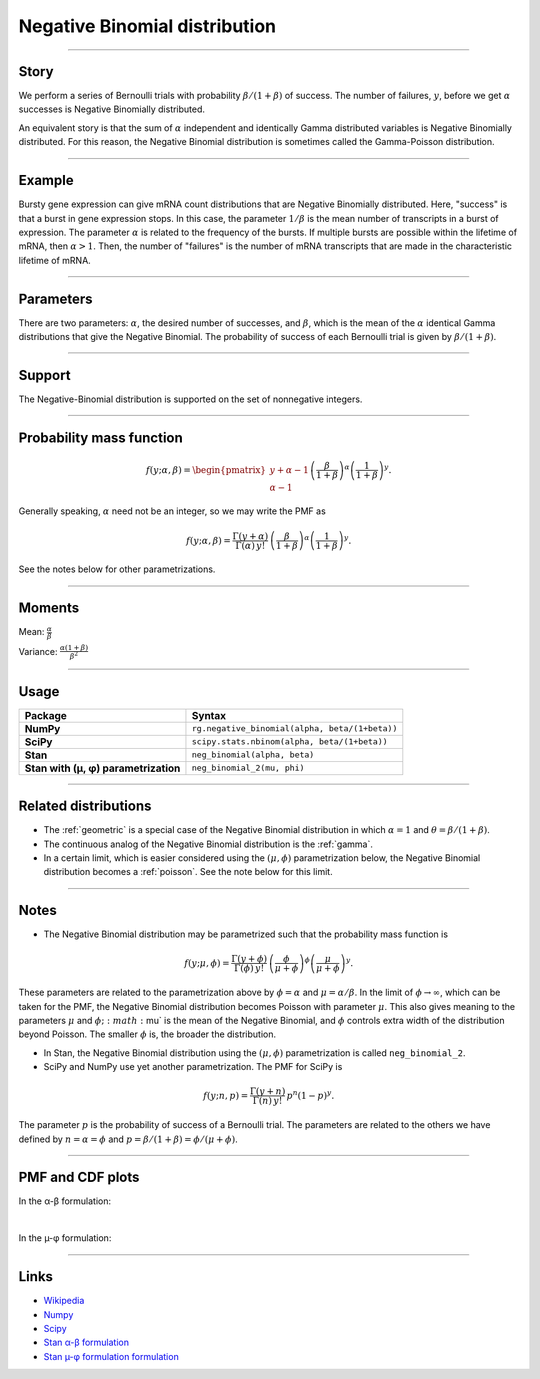 .. _negative_binomial:

Negative Binomial distribution
==============================

----


Story
-----

We perform a series of Bernoulli trials with probability :math:`\beta/(1+\beta)` of success. The number of failures, :math:`y`, before we get :math:`\alpha` successes is Negative Binomially distributed. 

An equivalent story is that the sum of :math:`\alpha` independent and identically Gamma distributed variables is Negative Binomially distributed. For this reason, the Negative Binomial distribution is sometimes called the Gamma-Poisson distribution.


----


Example
-------

Bursty gene expression can give mRNA count distributions that are Negative Binomially distributed. Here, "success" is that a burst in gene expression stops. In this case, the parameter :math:`1/\beta` is the mean number of transcripts in a burst of expression. The parameter :math:`\alpha` is related to the frequency of the bursts.  If multiple bursts are possible within the lifetime of mRNA, then :math:`\alpha > 1`. Then, the number of "failures" is the number of mRNA transcripts that are made in the characteristic lifetime of mRNA.


----

Parameters
----------

There are two parameters: :math:`\alpha`, the desired number of successes, and :math:`\beta`, which is the mean of the :math:`\alpha` identical Gamma distributions that give the Negative Binomial. The probability of success of each Bernoulli trial is given by :math:`\beta/(1+\beta)`.




----


Support
-------

The Negative-Binomial distribution is supported on the set of nonnegative integers.


----


Probability mass function
-------------------------

.. math::

    \begin{align}
    f(y;\alpha,\beta) = \begin{pmatrix}
    y+\alpha-1 \\
    \alpha-1
    \end{pmatrix}
    \left(\frac{\beta}{1+\beta}\right)^\alpha \left(\frac{1}{1+\beta}\right)^y.
    \end{align}

Generally speaking, :math:`\alpha` need not be an integer, so we may write the PMF as

.. math::

    \begin{align}
    f(y;\alpha,\beta) = \frac{\Gamma(y+\alpha)}{\Gamma(\alpha) \, y!}\,\left(\frac{\beta}{1+\beta}\right)^\alpha \left(\frac{1}{1+\beta}\right)^y.
    \end{align}

See the notes below for other parametrizations.


----

Moments
-------

Mean: :math:`\displaystyle{\frac{\alpha}{\beta}}`

Variance: :math:`\displaystyle{\frac{\alpha(1+\beta)}{\beta^2}}`


----


Usage
-----

+---------------------------------------+-------------------------------------------------------+
| Package                               | Syntax                                                |
+=======================================+=======================================================+
| **NumPy**                             | ``rg.negative_binomial(alpha, beta/(1+beta))``        |
+---------------------------------------+-------------------------------------------------------+
| **SciPy**                             | ``scipy.stats.nbinom(alpha, beta/(1+beta))``          |
+---------------------------------------+-------------------------------------------------------+
| **Stan**                              | ``neg_binomial(alpha, beta)``                         |
+---------------------------------------+-------------------------------------------------------+
| **Stan with (µ, φ) parametrization**  | ``neg_binomial_2(mu, phi)``                           |
+---------------------------------------+-------------------------------------------------------+

----

Related distributions
---------------------

- The :ref:`geometric` is a special case of the Negative Binomial distribution in which :math:`\alpha=1` and :math:`\theta = \beta/(1+\beta)`.
- The continuous analog of the Negative Binomial distribution is the :ref:`gamma`. 
- In a certain limit, which is easier considered using the :math:`(\mu,\phi)` parametrization below, the Negative Binomial distribution becomes a :ref:`poisson`. See the note below for this limit.


----

Notes
-----

- The Negative Binomial distribution may be parametrized such that the probability mass function is

.. math::

    \begin{align}
       f(y;\mu,\phi) = \frac{\Gamma(y+\phi)}{\Gamma(\phi) \, y!}\,\left(\frac{\phi}{\mu+\phi}\right)^\phi\left(\frac{\mu}{\mu+\phi}\right)^y. 
    \end{align}

These parameters are related to the parametrization above by :math:`\phi = \alpha` and :math:`\mu = \alpha/\beta`. In the limit of :math:`\phi\to\infty`, which can be taken for the PMF, the Negative Binomial distribution becomes Poisson with parameter :math:`\mu`. This also gives meaning to the parameters :math:`\mu` and :math:`\phi; :math:`\mu` is the mean of the Negative Binomial, and :math:`\phi` controls extra width of the distribution beyond Poisson. The smaller :math:`\phi` is, the broader the distribution.

- In Stan, the Negative Binomial distribution using the :math:`(\mu,\phi)` parametrization is called ``neg_binomial_2``.
- SciPy and NumPy use yet another parametrization. The PMF for SciPy is

.. math::

    \begin{align}
       f(y;n, p) = \frac{\Gamma(y+n)}{\Gamma(n) \, y!}\,p^n \left(1-p\right)^y. 
    \end{align}

The parameter :math:`p` is the probability of success of a Bernoulli trial. The parameters are related to the others we have defined by :math:`n=\alpha=\phi` and :math:`p=\beta/(1+\beta) = \phi/(\mu+\phi)`.

----


PMF and CDF plots
-----------------

In the α-β formulation:

.. bokeh-plot::
    :source-position: none

    import bokeh.io
    import distribution_explorer

    bokeh.io.show(distribution_explorer.explore('negative_binomial'))


|


In the µ-φ formulation:

.. bokeh-plot::
    :source-position: none

    import bokeh.io
    import distribution_explorer

    bokeh.io.show(distribution_explorer.explore('negative_binomial_mu_phi'))

----

Links
-----

- `Wikipedia <https://en.wikipedia.org/wiki/Negative_binomial_distribution>`_
- `Numpy <https://docs.scipy.org/doc/numpy/reference/random/generated/numpy.random.Generator.negative_binomial.html>`_
- `Scipy <https://docs.scipy.org/doc/scipy/reference/generated/scipy.stats.nbinom.html>`_
- `Stan α-β formulation <https://mc-stan.org/docs/2_21/functions-reference/negative-binomial-distribution.html>`_
- `Stan µ-φ formulation formulation <https://mc-stan.org/docs/2_21/functions-reference/nbalt.html>`_

